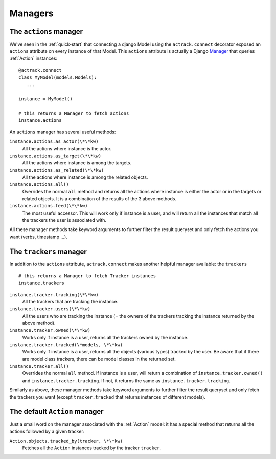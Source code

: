 Managers
========


The ``actions`` manager
-----------------------

We've seen in the :ref:`quick-start` that connecting a django Model using the
``actrack.connect`` decorator exposed an ``actions`` attribute on every instance
of that Model. This ``actions`` attribute is actually a Django Manager_ that
queries :ref:`Action` instances::

   @actrack.connect
   class MyModel(models.Models):
      ...

   instance = MyModel()

   # this returns a Manager to fetch actions
   instance.actions

An ``actions`` manager has several useful methods:

``instance.actions.as_actor(\*\*kw)``
   All the actions where instance is the actor.

``instance.actions.as_target(\*\*kw)``
   All the actions where instance is among the targets.

``instance.actions.as_related(\*\*kw)``
   All the actions where instance is among the related objects.

``instance.actions.all()``
   Overrides the normal ``all`` method and returns all the actions where
   instance is either the actor or in the targets or related objects. It is
   a combination of the results of the 3 above methods.

``instance.actions.feed(\*\*kw)``
   The most useful accessor. This will work only if instance is a user, and
   will return all the instances that match all the trackers the user is
   associated with.

All these manager methods  take keyword arguments to further filter the result
queryset and only fetch the actions you want (verbs, timestamp ...).


The ``trackers`` manager
------------------------

In addition to the ``actions`` attribute, ``actrack.connect`` makes another
helpful manager available: the ``trackers`` ::

    # this returns a Manager to fetch Tracker instances
    instance.trackers

``instance.tracker.tracking(\*\*kw)``
   All the trackers that are tracking the instance.

``instance.tracker.users(\*\*kw)``
   All the users who are tracking the instance (= the owners of the trackers
   tracking the instance returned by the above method).

``instance.tracker.owned(\*\*kw)``
   Works only if instance is a user, returns all the trackers owned by the
   instance.

``instance.tracker.tracked(\*models, \*\*kw)``
   Works only if instance is a user, returns all the objects (various types)
   tracked by the user. Be aware that if there are model class trackers, there
   can be model classes in the returned set.

``instance.tracker.all()``
   Overrides the normal ``all`` method. If instance is a user, will return a
   combination of ``instance.tracker.owned()`` and
   ``instance.tracker.tracking``. If not, it returns the same as
   ``instance.tracker.tracking``.

Similarly as above, these manager methods  take keyword arguments to further
filter the result queryset and only fetch the trackers you want (except
``tracker.tracked`` that returns instances of different models).


The default ``Action`` manager
------------------------------

Just a small word on the manager associated with the :ref:`Action` model: it
has a special method that returns all the actions followed by a given tracker:

``Action.objects.tracked_by(tracker, \*\*kw)``
   Fetches all the ``Action`` instances tracked by the tracker ``tracker``.


.. _Manager: https://docs.djangoproject.com/en/2.0/topics/db/managers/

